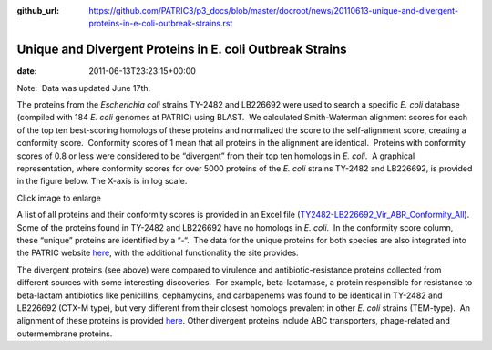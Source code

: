 :github_url: https://github.com/PATRIC3/p3_docs/blob/master/docroot/news/20110613-unique-and-divergent-proteins-in-e-coli-outbreak-strains.rst

=========================================================
Unique and Divergent Proteins in E. coli Outbreak Strains
=========================================================


:date:   2011-06-13T23:23:15+00:00

Note:  Data was updated June 17th.

The proteins from the *Escherichia coli* strains TY-2482 and LB226692
were used to search a specific *E. coli* database (compiled with 184 *E.
coli* genomes at PATRIC) using BLAST.  We calculated Smith-Waterman
alignment scores for each of the top ten best-scoring homologs of these
proteins and normalized the score to the self-alignment score, creating
a conformity score.  Conformity scores of 1 mean that all proteins in
the alignment are identical.  Proteins with conformity scores of 0.8 or
less were considered to be “divergent” from their top ten homologs in
*E. coli*.  A graphical representation, where conformity scores for over
5000 proteins of the *E. coli* strains TY-2482 and LB226692, is provided
in the figure below. The X-axis is in log scale.

.. raw:: html

   <h5 style="text-align: center;">

.. raw:: html

   </h5>

.. raw:: html

   <h5 style="text-align: center;">

Click image to enlarge

.. raw:: html

   </h5>

A list of all proteins and their conformity scores is provided in an
Excel file
(`TY2482-LB226692_Vir_ABR_Conformity_All <http://enews.patricbrc.org/wp-content/uploads/2011/06/TY2482-LB226692_Vir_ABR_Conformity_All.xls>`__). 
Some of the proteins found in TY-2482 and LB226692 have no homologs in
*E. coli*.  In the conformity score column, these “unique” proteins are
identified by a “-“.  The data for the unique proteins for both species
are also integrated into the PATRIC website
`here <http://www.patricbrc.org/patric/html/ehec_2011.html>`__, with the
additional functionality the site provides.

The divergent proteins (see above) were compared to virulence and
antibiotic-resistance proteins collected from different sources with
some interesting discoveries.  For example, beta-lactamase, a protein
responsible for resistance to beta-lactam antibiotics like penicillins,
cephamycins, and carbapenems was found to be identical in TY-2482 and
LB226692 (CTX-M type), but very different from their closest homologs
prevalent in other *E. coli* strains (TEM-type).  An alignment of these
proteins is provided
`here <http://www.patricbrc.org/patric/html/ehec_2011.html#alignment>`__. 
Other divergent proteins include ABC transporters, phage-related and
outermembrane proteins.
